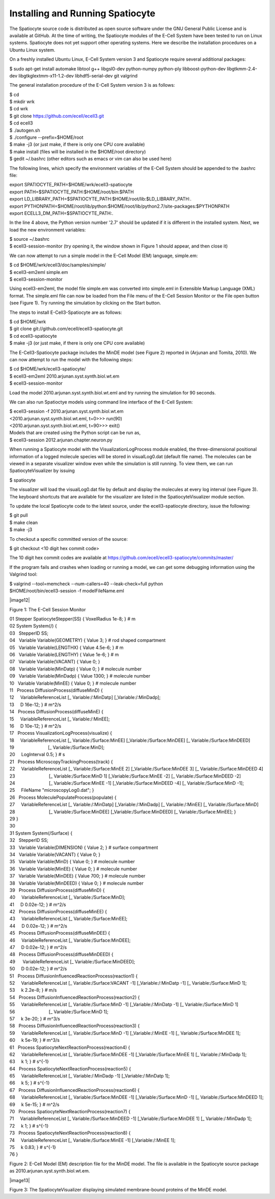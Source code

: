 Installing and Running Spatiocyte
=================================

The Spatiocyte source code is distributed as open source software under
the GNU General Public License and is available at GitHub. At the time
of writing, the Spatiocyte modules of the E-Cell System have been tested
to run on Linux systems. Spatiocyte does not yet support other operating
systems. Here we describe the installation procedures on a Ubuntu Linux
system.

 

On a freshly installed Ubuntu Linux, E-Cell System version 3 and
Spatiocyte require several additional packages:


| $ sudo apt-get install automake libtool g++ libgsl0-dev python-numpy python-ply libboost-python-dev libgtkmm-2.4-dev libgtkglextmm-x11-1.2-dev libhdf5-serial-dev git valgrind


The general installation procedure of the E-Cell System version 3 is as
follows:


| $ cd
| $ mkdir wrk
| $ cd wrk
| $ git clone https://github.com/ecell/ecell3.git
| $ cd ecell3
| $ ./autogen.sh
| $ ./configure --prefix=$HOME/root
| $ make -j3 (or just make, if there is only one CPU core available)
| $ make install (files will be installed in the $HOME/root directory)
| $ gedit ~/.bashrc (other editors such as emacs or vim can also be used here)


The following lines, which specify the environment variables of the
E-Cell System should be appended to the .bashrc file:


| export SPATIOCYTE\_PATH=$HOME/wrk/ecell3-spatiocyte
| export PATH=$SPATIOCYTE\_PATH:$HOME/root/bin:$PATH
| export LD\_LIBRARY\_PATH=$SPATIOCYTE\_PATH:$HOME/root/lib:$LD\_LIBRARY\_PATH:.
| export PYTHONPATH=$HOME/root/lib/python:$HOME/root/lib/python2.7/site-packages:$PYTHONPATH
| export ECELL3\_DM\_PATH=$SPATIOCYTE\_PATH:.


In the line 4 above, the Python version number '2.7' should be updated
if it is different in the installed system. Next, we load the new
environment variables:


| $ source ~/.bashrc
| $ ecell3-session-monitor (try opening it, the window shown in Figure 1 should appear, and then close it)
 

We can now attempt to run a simple model in the E-Cell Model (EM)
language, simple.em:


| $ cd $HOME/wrk/ecell3/doc/samples/simple/
| $ ecell3-em2eml simple.em
| $ ecell3-session-monitor
 

Using ecell3-em2eml, the model file simple.em was converted into
simple.eml in Extensible Markup Language (XML) format. The simple.eml
file can now be loaded from the File menu of the E-Cell Session Monitor
or the File open button (see Figure 1). Try running the simulation by
clicking on the Start button.

 

The steps to install E-Cell3-Spatiocyte are as follows:


| $ cd $HOME/wrk
| $ git clone git://github.com/ecell/ecell3-spatiocyte.git
| $ cd ecell3-spatiocyte
| $ make -j3 (or just make, if there is only one CPU core available)
 

The E-Cell3-Spatiocyte package includes the MinDE model (see Figure 2)
reported in (Arjunan and Tomita, 2010). We can now attempt to run the
model with the following steps:


| $ cd $HOME/wrk/ecell3-spatiocyte/
| $ ecell3-em2eml 2010.arjunan.syst.synth.biol.wt.em
| $ ecell3-session-monitor
 

Load the model 2010.arjunan.syst.synth.biol.wt.eml and try running the
simulation for 90 seconds.

We can also run Spatioctye models using command line interface of the
E-Cell System:


| $ ecell3-session -f 2010.arjunan.syst.synth.biol.wt.em
| <2010.arjunan.syst.synth.biol.wt.eml, t=0>>> run(90)
| <2010.arjunan.syst.synth.biol.wt.eml, t=90>>> exit()
| Models that are created using the Python script can be run as,
| $ ecell3-session 2012.arjunan.chapter.neuron.py


When running a Spatiocyte model with the VisualizationLogProcess module
enabled, the three-dimensional positional information of a logged
molecule species will be stored in visualLog0.dat (default file name).
The molecules can be viewed in a separate visualizer window even while
the simulation is still running. To view them, we can run
SpatiocyteVisualizer by issuing


| $ spatiocyte


The visualizer will load the visualLog0.dat file by default and display
the molecules at every log interval (see Figure 3). The keyboard
shortcuts that are available for the visualizer are listed in the
SpatiocyteVisualizer module section.

To update the local Spatiocyte code to the latest source, under the
ecell3-spatiocyte directory, issue the following:


| $ git pull
| $ make clean
| $ make -j3


To checkout a specific committed version of the source:


| $ git checkout <10 digit hex commit code>


The 10 digit hex commit codes are available at
`https://github.com/ecell/ecell3-spatiocyte/commits/master/ <https://github.com/ecell/ecell3-spatiocyte/commits/master/>`__

If the program fails and crashes when loading or running a model, we can
get some debugging information using the Valgrind tool:


| $ valgrind --tool=memcheck --num-callers=40 --leak-check=full python
| $HOME/root/bin/ecell3-session -f modelFileName.eml


|image12|

 

Figure 1: The E-Cell Session Monitor

 

| 01 Stepper SpatiocyteStepper(SS) { VoxelRadius 1e-8; } # m
| 02 System System(/) {
| 03   StepperID SS;
| 04   Variable Variable(GEOMETRY) { Value 3; } # rod shaped compartment
| 05   Variable Variable(LENGTHX) { Value 4.5e-6; } # m
| 06   Variable Variable(LENGTHY) { Value 1e-6; } # m
| 07   Variable Variable(VACANT) { Value 0; }
| 08   Variable Variable(MinDatp) { Value 0; } # molecule number
| 09   Variable Variable(MinDadp) { Value 1300; } # molecule number
| 10   Variable Variable(MinEE) { Value 0; } # molecule number
| 11   Process DiffusionProcess(diffuseMinD) {
| 12     VariableReferenceList [\_ Variable:/:MinDatp] [\_Variable:/:MinDadp];
| 13     D 16e-12; } # m^2/s
| 14   Process DiffusionProcess(diffuseMinE) {
| 15     VariableReferenceList [\_ Variable:/:MinEE];
| 16     D 10e-12; } # m^2/s
| 17   Process VisualizationLogProcess(visualize) {
| 18     VariableReferenceList [\_ Variable:/Surface:MinEE] [\_Variable:/Surface:MinDEE] [\_ Variable:/Surface:MinDEED]
| 19                           [\_ Variable:/Surface:MinD];
| 20     LogInterval 0.5; } # s
| 21   Process MicroscopyTrackingProcess(track) {
| 22     VariableReferenceList [\_ Variable:/Surface:MinEE 2] [\_Variable:/Surface:MinDEE 3] [\_ Variable:/Surface:MinDEED 4]
| 23                           [\_ Variable:/Surface:MinD 1] [\_Variable:/Surface:MinEE -2] [\_ Variable:/Surface:MinDEED -2]
| 24                           [\_ Variable:/Surface:MinEE -1] [\_Variable:/Surface:MinDEED -4] [\_ Variable:/Surface:MinD -1];
| 25     FileName "microscopyLog0.dat"; }
| 26   Process MoleculePopulateProcess(populate) {
| 27     VariableReferenceList [\_ Variable:/:MinDatp] [\_Variable:/:MinDadp] [\_ Variable:/:MinEE] [\_ Variable:/Surface:MinD]
| 28                           [\_ Variable:/Surface:MinDEE] [\_Variable:/Surface:MinDEED] [\_ Variable:/Surface:MinEE]; }
| 29 }
| 30
| 31 System System(/Surface) {
| 32   StepperID SS;
| 33   Variable Variable(DIMENSION) { Value 2; } # surface compartment
| 34   Variable Variable(VACANT) { Value 0; }
| 35   Variable Variable(MinD) { Value 0; } # molecule number
| 36   Variable Variable(MinEE) { Value 0; } # molecule number
| 37   Variable Variable(MinDEE) { Value 700; } # molecule number
| 38   Variable Variable(MinDEED) { Value 0; } # molecule number
| 39   Process DiffusionProcess(diffuseMinD) {
| 40     VariableReferenceList [\_ Variable:/Surface:MinD];
| 41     D 0.02e-12; } # m^2/s
| 42   Process DiffusionProcess(diffuseMinEE) {
| 43     VariableReferenceList [\_ Variable:/Surface:MinEE];
| 44     D 0.02e-12; } # m^2/s
| 45   Process DiffusionProcess(diffuseMinDEE) {
| 46     VariableReferenceList [\_ Variable:/Surface:MinDEE];
| 47     D 0.02e-12; } # m^2/s
| 48   Process DiffusionProcess(diffuseMinDEED) {
| 49      VariableReferenceList [\_ Variable:/Surface:MinDEED];
| 50     D 0.02e-12; } # m^2/s
| 51   Process DiffusionInfluencedReactionProcess(reaction1) {
| 52     VariableReferenceList [\_ Variable:/Surface:VACANT -1] [\_Variable:/:MinDatp -1] [\_ Variable:/Surface:MinD 1];
| 53     k 2.2e-8; } # m/s
| 54   Process DiffusionInfluencedReactionProcess(reaction2) {
| 55     VariableReferenceList [\_ Variable:/Surface:MinD -1] [\_Variable:/:MinDatp -1] [\_ Variable:/Surface:MinD 1]
| 56                           [\_ Variable:/Surface:MinD 1];
| 57     k 3e-20; } # m^3/s
| 58   Process DiffusionInfluencedReactionProcess(reaction3) {
| 59     VariableReferenceList [\_ Variable:/Surface:MinD -1] [\_Variable:/:MinEE -1] [\_ Variable:/Surface:MinDEE 1];
| 60     k 5e-19; } # m^3/s
| 61   Process SpatiocyteNextReactionProcess(reaction4) {
| 62     VariableReferenceList [\_ Variable:/Surface:MinDEE -1] [\_Variable:/Surface:MinEE 1] [\_ Variable:/:MinDadp 1];
| 63     k 1; } # s^{-1}
| 64   Process SpatiocyteNextReactionProcess(reaction5) {
| 65     VariableReferenceList [\_ Variable:/:MinDadp -1] [\_Variable:/:MinDatp 1];
| 66     k 5; } # s^{-1}
| 67   Process DiffusionInfluencedReactionProcess(reaction6) {
| 68     VariableReferenceList [\_ Variable:/Surface:MinDEE -1] [\_Variable:/Surface:MinD -1] [\_ Variable:/Surface:MinDEED 1];
| 69     k 5e-15; } # m^2/s
| 70   Process SpatiocyteNextReactionProcess(reaction7) {
| 71     VariableReferenceList [\_ Variable:/Surface:MinDEED -1] [\_Variable:/Surface:MinDEE 1] [\_ Variable:/:MinDadp 1];
| 72     k 1; } # s^{-1}
| 73   Process SpatiocyteNextReactionProcess(reaction8) {
| 74     VariableReferenceList [\_ Variable:/Surface:MinEE -1] [\_Variable:/:MinEE 1];
| 75     k 0.83; } # s^{-1}
| 76 }

 

Figure 2: E-Cell Model (EM) description file for the MinDE model. The
file is available in the Spatiocyte source package as
2010.arjunan.syst.synth.biol.wt.em.

|image13|

 

Figure 3: The SpatiocyteVisualizer displaying simulated membrane-bound
proteins of the MinDE model.



